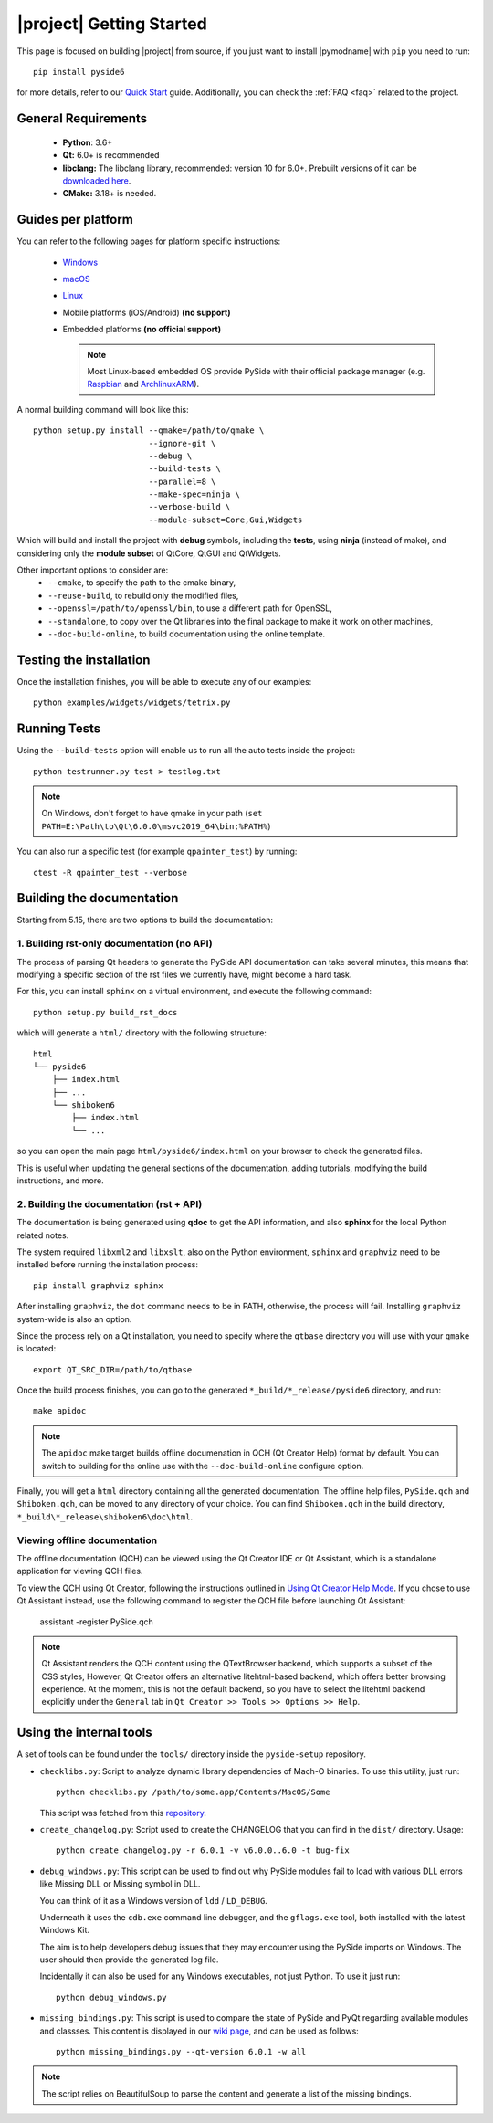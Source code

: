|project| Getting Started
==========================

This page is focused on building |project| from source, if you just want to install |pymodname|
with ``pip`` you need to run::

    pip install pyside6

for more details, refer to our `Quick Start`_ guide. Additionally, you can
check the :ref:`FAQ <faq>` related to the project.

.. _Quick Start: quickstart.html

General Requirements
--------------------

 * **Python**: 3.6+
 * **Qt:** 6.0+ is recommended
 * **libclang:** The libclang library, recommended: version 10 for 6.0+.
   Prebuilt versions of it can be `downloaded here`_.
 * **CMake:** 3.18+ is needed.

.. _downloaded here: http://download.qt.io/development_releases/prebuilt/libclang/

Guides per platform
-------------------

You can refer to the following pages for platform specific instructions:

 * `Windows`_
 * `macOS`_
 * `Linux`_
 * Mobile platforms (iOS/Android) **(no support)**
 * Embedded platforms **(no official support)**

   .. note:: Most Linux-based embedded OS provide PySide with their official
             package manager (e.g. `Raspbian`_ and `ArchlinuxARM`_).

.. _Windows: gettingstarted-windows.html
.. _macOS: gettingstarted-macOS.html
.. _Linux: gettingstarted-linux.html
.. _Raspbian: https://www.raspbian.org/
.. _ArchlinuxARM: https://archlinuxarm.org/

A normal building command will look like this::

    python setup.py install --qmake=/path/to/qmake \
                            --ignore-git \
                            --debug \
                            --build-tests \
                            --parallel=8 \
                            --make-spec=ninja \
                            --verbose-build \
                            --module-subset=Core,Gui,Widgets

Which will build and install the project with **debug** symbols, including the **tests**,
using **ninja** (instead of make), and considering only the **module subset** of QtCore, QtGUI
and QtWidgets.

Other important options to consider are:
 * ``--cmake``, to specify the path to the cmake binary,
 * ``--reuse-build``, to rebuild only the modified files,
 * ``--openssl=/path/to/openssl/bin``, to use a different path for OpenSSL,
 * ``--standalone``, to copy over the Qt libraries into the final package
   to make it work on other machines,
 * ``--doc-build-online``, to build documentation using the online template.

Testing the installation
------------------------

Once the installation finishes, you will be able to execute any of our examples::

    python examples/widgets/widgets/tetrix.py

Running Tests
-------------

Using the ``--build-tests`` option will enable us to run all the auto tests inside the project::

    python testrunner.py test > testlog.txt

.. note:: On Windows, don't forget to have qmake in your path
   (``set PATH=E:\Path\to\Qt\6.0.0\msvc2019_64\bin;%PATH%``)

You can also run a specific test (for example ``qpainter_test``) by running::

    ctest -R qpainter_test --verbose

Building the documentation
--------------------------

Starting from 5.15, there are two options to build the documentation:

1. Building rst-only documentation (no API)
~~~~~~~~~~~~~~~~~~~~~~~~~~~~~~~~~~~~~~~~~~~

The process of parsing Qt headers to generate the PySide API documentation can take several
minutes, this means that modifying a specific section of the rst files we currently have, might
become a hard task.

For this, you can install ``sphinx`` on a virtual environment, and execute the following command::

    python setup.py build_rst_docs

which will generate a ``html/`` directory with the following structure::

    html
    └── pyside6
        ├── index.html
        ├── ...
        └── shiboken6
            ├── index.html
            └── ...

so you can open the main page ``html/pyside6/index.html`` on your browser to check the generated
files.

This is useful when updating the general sections of the documentation, adding tutorials,
modifying the build instructions, and more.

2. Building the documentation (rst + API)
~~~~~~~~~~~~~~~~~~~~~~~~~~~~~~~~~~~~~~~~~

The documentation is being generated using **qdoc** to get the API information, and also **sphinx**
for the local Python related notes.

The system required ``libxml2`` and ``libxslt``, also on the Python environment, ``sphinx`` and
``graphviz`` need to be installed before running the installation process::

    pip install graphviz sphinx

After installing ``graphviz``, the ``dot`` command needs to be in PATH, otherwise,
the process will fail. Installing ``graphviz`` system-wide is also an option.

Since the process rely on a Qt installation, you need to specify where the ``qtbase`` directory
you will use with your ``qmake`` is located::

    export QT_SRC_DIR=/path/to/qtbase

Once the build process finishes, you can go to the generated ``*_build/*_release/pyside6``
directory, and run::

    make apidoc

.. note:: The ``apidoc`` make target builds offline documenation in QCH (Qt Creator Help) format
   by default. You can switch to building for the online use with the ``--doc-build-online``
   configure option.

Finally, you will get a ``html`` directory containing all the generated documentation. The offline
help files, ``PySide.qch`` and ``Shiboken.qch``, can be moved to any directory of your choice. You
can find ``Shiboken.qch`` in the build directory, ``*_build\*_release\shiboken6\doc\html``.

Viewing offline documentation
~~~~~~~~~~~~~~~~~~~~~~~~~~~~~

The offline documentation (QCH) can be viewed using the Qt Creator IDE or Qt Assistant, which is
a standalone application for viewing QCH files.

To view the QCH using Qt Creator, following the instructions outlined in
`Using Qt Creator Help Mode <https://doc.qt.io/qtcreator/creator-help.html>`_. If you chose to
use Qt Assistant instead, use the following command to register the QCH file before launching
Qt Assistant:

    assistant -register PySide.qch

.. note:: Qt Assistant renders the QCH content using the QTextBrowser backend, which supports
   a subset of the CSS styles, However, Qt Creator offers an alternative litehtml-based
   backend, which offers better browsing experience. At the moment, this is not the default
   backend, so you have to select the litehtml backend
   explicitly under the ``General`` tab in ``Qt Creator >> Tools >> Options >> Help``.

Using the internal tools
------------------------

A set of tools can be found under the ``tools/`` directory inside the ``pyside-setup`` repository.

* ``checklibs.py``: Script to analyze dynamic library dependencies of Mach-O binaries.
  To use this utility, just run::

    python checklibs.py /path/to/some.app/Contents/MacOS/Some

  This script was fetched from this repository_.

* ``create_changelog.py``: Script used to create the CHANGELOG that you can find in the ``dist/``
  directory. Usage::

    python create_changelog.py -r 6.0.1 -v v6.0.0..6.0 -t bug-fix

* ``debug_windows.py``: This script can be used to find out why PySide modules
  fail to load with various DLL errors like Missing DLL or Missing symbol in DLL.

  You can think of it as a Windows version of ``ldd`` / ``LD_DEBUG``.

  Underneath it uses the ``cdb.exe`` command line debugger, and the ``gflags.exe`` tool, both
  installed with the latest Windows Kit.

  The aim is to help developers debug issues that they may encounter using the PySide imports on
  Windows. The user should then provide the generated log file.

  Incidentally it can also be used for any Windows executables, not just Python.
  To use it just run::

    python debug_windows.py

* ``missing_bindings.py``: This script is used to compare the state of PySide and PyQt
  regarding available modules and classses. This content is displayed in our `wiki page`_,
  and can be used as follows::

    python missing_bindings.py --qt-version 6.0.1 -w all

.. note:: The script relies on BeautifulSoup to parse the content and generate a list of the
   missing bindings.


.. _repository: https://github.com/liyanage/macosx-shell-scripts/
.. _`wiki page`: https://wiki.qt.io/Qt_for_Python_Missing_Bindings
.. _BeautifulSoup: https://www.crummy.com/software/BeautifulSoup/
